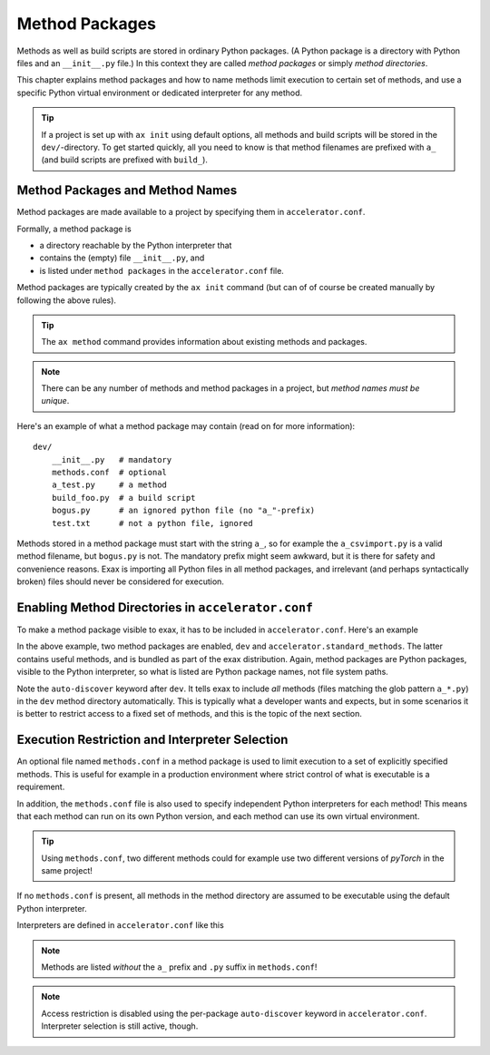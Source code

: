 Method Packages
===============

Methods as well as build scripts are stored in ordinary Python
packages.  (A Python package is a directory with Python files and an
``__init__.py`` file.) In this context they are called *method
packages* or simply *method directories*.

This chapter explains method packages and how to name methods limit
execution to certain set of methods, and use a specific Python virtual
environment or dedicated interpreter for any method.

.. tip:: If a project is set up with ``ax init`` using default
         options, all methods and build scripts will be stored in the
         ``dev/``-directory.  To get started quickly, all you need to
         know is that method filenames are prefixed with ``a_`` (and
         build scripts are prefixed with ``build_``).


Method Packages and Method Names
--------------------------------

Method packages are made available to a project by specifying them in
``accelerator.conf``.

Formally, a method package is

- a directory reachable by the Python interpreter that
- contains the (empty) file ``__init__.py``, and
- is listed under ``method packages`` in the ``accelerator.conf`` file.

Method packages are typically created by the ``ax init`` command (but
can of of course be created manually by following the above rules).

.. tip:: The ``ax method`` command provides information about
         existing methods and packages.

.. note::
   There can be any number of methods and method packages in a
   project, but *method names must be unique*.

Here's an example of what a method package may contain (read on for
more information)::

  dev/
      __init__.py   # mandatory
      methods.conf  # optional
      a_test.py     # a method
      build_foo.py  # a build script
      bogus.py      # an ignored python file (no "a_"-prefix)
      test.txt      # not a python file, ignored

Methods stored in a method package must start with the string ``a_``,
so for example the ``a_csvimport.py`` is a valid method filename, but
``bogus.py`` is not.  The mandatory prefix might seem awkward, but it
is there for safety and convenience reasons.  Exax is importing all
Python files in all method packages, and irrelevant (and perhaps
syntactically broken) files should never be considered for execution.



Enabling Method Directories in ``accelerator.conf``
---------------------------------------------------

To make a method package visible to exax, it has to be included in
``accelerator.conf``.  Here's an example

.. code-block::
   :caption: Example definition of method packages in ``accelerator.conf``.

    method packages:
        dev auto-discover
        accelerator.standard_methods

In the above example, two method packages are enabled, ``dev`` and
``accelerator.standard_methods``.  The latter contains useful methods,
and is bundled as part of the exax distribution.  Again, method
packages are Python packages, visible to the Python interpreter, so
what is listed are Python package names, not file system paths.

Note the ``auto-discover`` keyword after ``dev``.  It tells exax to
include *all* methods (files matching the glob pattern ``a_*.py``) in
the ``dev`` method directory automatically.  This is typically what a
developer wants and expects, but in some scenarios it is better to
restrict access to a fixed set of methods, and this is the topic of
the next section.



Execution Restriction and Interpreter Selection
-----------------------------------------------

An optional file named ``methods.conf`` in a method package is used to
limit execution to a set of explicitly specified methods.  This is
useful for example in a production environment where strict control of
what is executable is a requirement.

In addition, the ``methods.conf`` file is also used to specify
independent Python interpreters for each method!  This means that each
method can run on its own Python version, and each method can use its
own virtual environment.

.. tip:: Using ``methods.conf``, two different methods could for
         example use two different versions of *pyTorch* in the same
         project!

If no ``methods.conf`` is present, all methods in the method directory
are assumed to be executable using the default Python interpreter.

.. code-block::
   :caption: Example ``methods.conf`` file.

   # This is a comment
   import_data        tf212    # use the "tf212" interpreter / virtual environment
   train_network               # use the default interpreter

Interpreters are defined in ``accelerator.conf`` like this

.. code-block::
   :caption: Example definition of interpreters in ``accelerator.conf``.

   interpreters:
         tf212  /home/ab/myaxproject/venv/bin/python
         p38    /usr/bin/python3.8

.. note:: Methods are listed *without* the ``a_`` prefix and ``.py``
          suffix in ``methods.conf``!

.. note:: Access restriction is disabled using the per-package
          ``auto-discover`` keyword in
          ``accelerator.conf``. Interpreter selection is still active,
          though.
